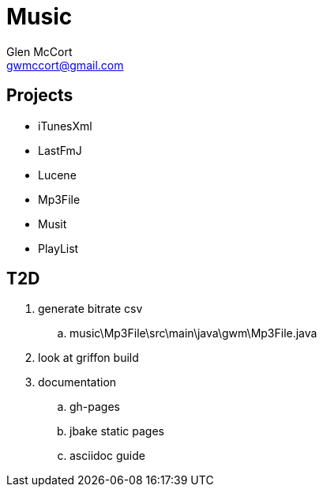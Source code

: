 = Music
Glen McCort <gwmccort@gmail.com>

== Projects
* iTunesXml
* LastFmJ
* Lucene
* Mp3File
* Musit
* PlayList

== T2D
. generate bitrate csv 
.. music\Mp3File\src\main\java\gwm\Mp3File.java
. look at griffon build
. documentation
.. gh-pages
.. jbake static pages
.. asciidoc guide
